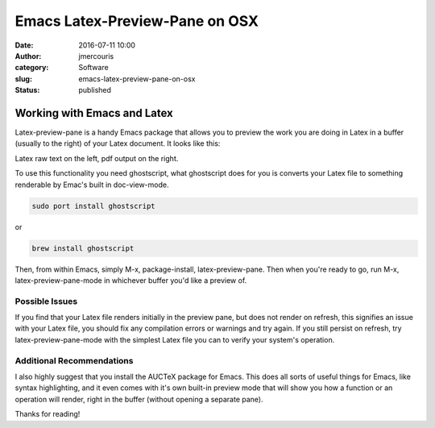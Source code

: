 Emacs Latex-Preview-Pane on OSX
###############################
:date: 2016-07-11 10:00
:author: jmercouris
:category: Software
:slug: emacs-latex-preview-pane-on-osx
:status: published

Working with Emacs and Latex
============================

Latex-preview-pane is a handy Emacs package that allows you to preview
the work you are doing in Latex in a buffer (usually to the right) of
your Latex document. It looks like this:


|Screen-Shot-2016-07-11-at-11.49.31.png|

Latex raw text on the left, pdf output on the right.


To use this functionality you need ghostscript, what ghostscript does
for you is converts your Latex file to something renderable by Emac's
built in doc-view-mode.


.. code-block:: bash

    sudo port install ghostscript

or

.. code-block:: bash

    brew install ghostscript

Then, from within Emacs, simply M-x, package-install, latex-preview-pane.
Then when you're ready to go, run M-x, latex-preview-pane-mode in
whichever buffer you'd like a preview of.

Possible Issues
---------------

If you find that your Latex file renders initially in the preview pane,
but does not render on refresh, this signifies an issue with your Latex
file, you should fix any compilation errors or warnings and try again.
If you still persist on refresh, try latex-preview-pane-mode with the
simplest Latex file you can to verify your system's operation.

Additional Recommendations
--------------------------

I also highly suggest that you install the AUCTeX package for Emacs.
This does all sorts of useful things for Emacs, like syntax
highlighting, and it even comes with it's own built-in preview mode that
will show you how a function or an operation will render, right in the
buffer (without opening a separate pane).


Thanks for reading!

.. |Screen-Shot-2016-07-11-at-11.49.31.png| image:: {filename}/images/Screen-Shot-2016-07-11-at-11.49.31.png
   :class: pure-img
